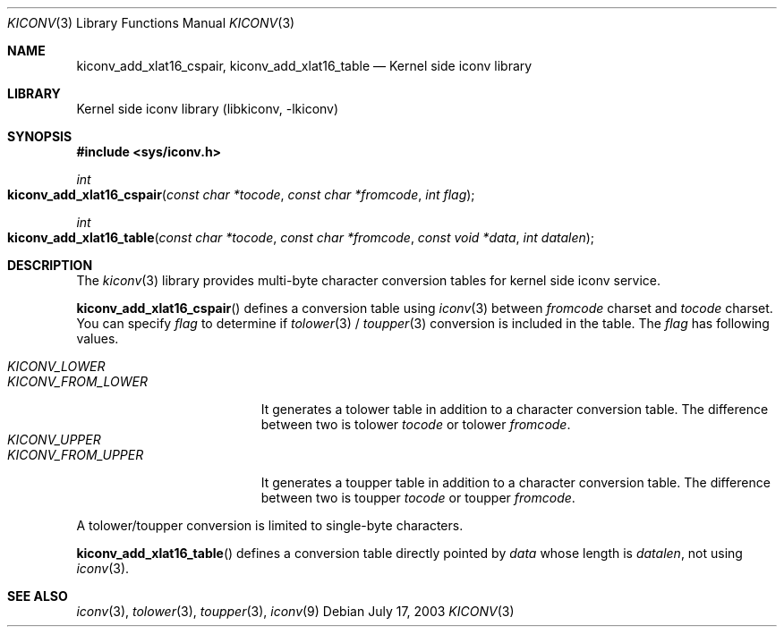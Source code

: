 .\"
.\" Copyright (c) 2003 Ryuichiro Imura
.\" All rights reserved.
.\"
.\" Redistribution and use in source and binary forms, with or without
.\" modification, are permitted provided that the following conditions
.\" are met:
.\" 1. Redistributions of source code must retain the above copyright
.\"    notice, this list of conditions and the following disclaimer.
.\" 2. Redistributions in binary form must reproduce the above copyright
.\"    notice, this list of conditions and the following disclaimer in the
.\"    documentation and/or other materials provided with the distribution.
.\"
.\" THIS SOFTWARE IS PROVIDED BY THE AUTHOR AND CONTRIBUTORS ``AS IS'' AND
.\" ANY EXPRESS OR IMPLIED WARRANTIES, INCLUDING, BUT NOT LIMITED TO, THE
.\" IMPLIED WARRANTIES OF MERCHANTABILITY AND FITNESS FOR A PARTICULAR PURPOSE
.\" ARE DISCLAIMED.  IN NO EVENT SHALL THE AUTHOR OR CONTRIBUTORS BE LIABLE
.\" FOR ANY DIRECT, INDIRECT, INCIDENTAL, SPECIAL, EXEMPLARY, OR CONSEQUENTIAL
.\" DAMAGES (INCLUDING, BUT NOT LIMITED TO, PROCUREMENT OF SUBSTITUTE GOODS
.\" OR SERVICES; LOSS OF USE, DATA, OR PROFITS; OR BUSINESS INTERRUPTION)
.\" HOWEVER CAUSED AND ON ANY THEORY OF LIABILITY, WHETHER IN CONTRACT, STRICT
.\" LIABILITY, OR TORT (INCLUDING NEGLIGENCE OR OTHERWISE) ARISING IN ANY WAY
.\" OUT OF THE USE OF THIS SOFTWARE, EVEN IF ADVISED OF THE POSSIBILITY OF
.\" SUCH DAMAGE.
.\"
.\" $FreeBSD$
.\"
.Dd July 17, 2003
.Dt KICONV 3
.Os
.Sh NAME
.Nm kiconv_add_xlat16_cspair ,
.Nm kiconv_add_xlat16_table
.Nd Kernel side iconv library
.Sh LIBRARY
.Lb libkiconv
.Sh SYNOPSIS
.In sys/iconv.h
.Ft int
.Fo kiconv_add_xlat16_cspair
.Fa "const char *tocode"
.Fa "const char *fromcode"
.Fa "int flag"
.Fc
.Ft int
.Fo kiconv_add_xlat16_table
.Fa "const char *tocode"
.Fa "const char *fromcode"
.Fa "const void *data"
.Fa "int datalen"
.Fc
.Sh DESCRIPTION
The
.Xr kiconv 3
library provides multi-byte character conversion tables for kernel side
iconv service.
.Pp
.Fn kiconv_add_xlat16_cspair
defines a conversion table using
.Xr iconv 3
between
.Ar fromcode
charset and
.Ar tocode
charset. You can specify
.Ar flag
to determine if
.Xr tolower 3
/
.Xr toupper 3
conversion is included in the table.
The
.Ar flag
has following values.
.Pp
.Bl -tag -width "KICONV_FROM_LOWER" -compact
.It Fa KICONV_LOWER
.It Fa KICONV_FROM_LOWER
It generates a tolower table in addition to a character conversion table.
The difference between two is tolower
.Ar tocode
or tolower
.Ar fromcode .
.It Fa KICONV_UPPER
.It Fa KICONV_FROM_UPPER
It generates a toupper table in addition to a character conversion table.
The difference between two is toupper
.Ar tocode
or toupper
.Ar fromcode .
.El
.Pp
A tolower/toupper conversion is limited to single-byte characters.
.Pp 
.Fn kiconv_add_xlat16_table
defines a conversion table directly pointed by
.Ar data
whose length is
.Ar datalen ,
not using
.Xr iconv 3 .
.Sh SEE ALSO
.Xr iconv 3 ,
.Xr tolower 3 ,
.Xr toupper 3 ,
.Xr iconv 9
